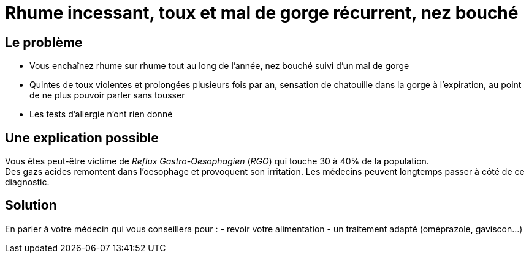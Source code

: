= Rhume incessant, toux et mal de gorge récurrent, nez bouché
:hp-tags: santé, fixed

== Le problème
- Vous enchaînez rhume sur rhume tout au long de l'année, nez bouché suivi d'un mal de gorge
- Quintes de toux violentes et prolongées plusieurs fois par an, sensation de chatouille dans la gorge à l'expiration, au point de ne plus pouvoir parler sans tousser
- Les tests d'allergie n'ont rien donné

== Une explication possible
Vous êtes peut-être victime de _Reflux Gastro-Oesophagien_ (_RGO_) qui touche 30 à 40% de la population. +
Des gazs acides remontent dans l'oesophage et provoquent son irritation. Les médecins peuvent longtemps passer à côté de ce diagnostic.

== Solution
En parler à votre médecin qui vous conseillera pour :
- revoir votre alimentation
- un traitement adapté (oméprazole, gaviscon...)
